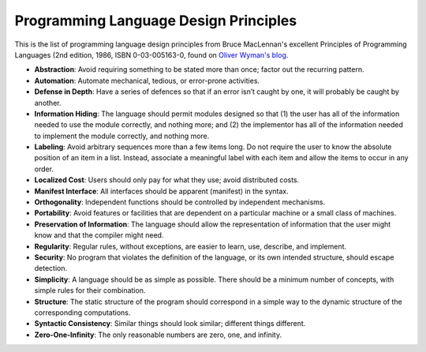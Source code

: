 Programming Language Design Principles
--------------------------------------

This is the list of programming language design principles from Bruce MacLennan's excellent Principles of Programming Languages (2nd edition, 1986, ISBN 0-03-005163-0, found on `Oliver Wyman's blog <http://www.lshift.net/blog/2006/06/24/bruce-j-maclennans-programming-language-design-principles>`_.

* **Abstraction**: Avoid requiring something to be stated more than once; factor out the recurring pattern.
* **Automation**: Automate mechanical, tedious, or error-prone activities.
* **Defense in Depth**: Have a series of defences so that if an error isn’t caught by one, it will probably be caught by another.
* **Information Hiding**: The language should permit modules designed so that (1) the user has all of the information needed to use the module correctly, and nothing more; and (2) the implementor has all of the information needed to implement the module correctly, and nothing more.
* **Labeling**: Avoid arbitrary sequences more than a few items long. Do not require the user to know the absolute position of an item in a list. Instead, associate a meaningful label with each item and allow the items to occur in any order.
* **Localized Cost**: Users should only pay for what they use; avoid distributed costs.
* **Manifest Interface**: All interfaces should be apparent (manifest) in the syntax.
* **Orthogonality**: Independent functions should be controlled by independent mechanisms.
* **Portability**: Avoid features or facilities that are dependent on a particular machine or a small class of machines.
* **Preservation of Information**: The language should allow the representation of information that the user might know and that the compiler might need.
* **Regularity**: Regular rules, without exceptions, are easier to learn, use, describe, and implement.
* **Security**: No program that violates the definition of the language, or its own intended structure, should escape detection.
* **Simplicity**: A language should be as simple as possible. There should be a minimum number of concepts, with simple rules for their combination.
* **Structure**: The static structure of the program should correspond in a simple way to the dynamic structure of the corresponding computations.
* **Syntactic Consistency**: Similar things should look similar; different things different.
* **Zero-One-Infinity**: The only reasonable numbers are zero, one, and infinity.
